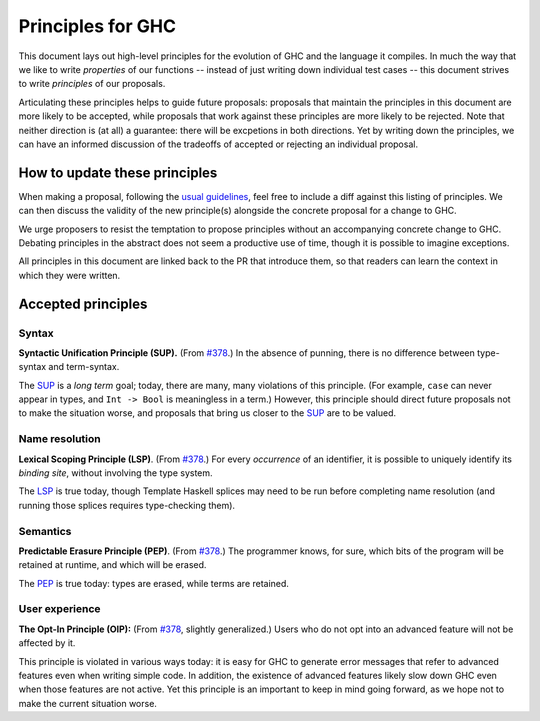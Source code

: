 Principles for GHC
==================

This document lays out high-level principles for the evolution of GHC
and the language it compiles. In much the way that we like to write
*properties* of our functions -- instead of just writing down individual
test cases -- this document strives to write *principles* of our proposals.

Articulating these principles helps to guide future proposals: proposals
that maintain the principles in this document are more likely to be accepted,
while proposals that work against these principles are more likely to be rejected.
Note that neither direction is (at all) a guarantee: there will be excpetions
in both directions. Yet by writing down the principles, we can have an informed
discussion of the tradeoffs of accepted or rejecting an individual proposal.

How to update these principles
------------------------------

When making a proposal, following the `usual guidelines <https://github.com/ghc-proposals/ghc-proposals/#how-to-start-a-new-proposal>`_,
feel free to include a diff against this listing of principles. We can then
discuss the validity of the new principle(s) alongside the concrete proposal for
a change to GHC.

We urge proposers to resist the temptation to propose principles without an
accompanying concrete change to GHC. Debating principles in the abstract does
not seem a productive use of time, though it is possible to imagine exceptions.

All principles in this document are linked back to the PR that introduce them,
so that readers can learn the context in which they were written.

Accepted principles
-------------------

.. _`#378`: https://github.com/ghc-proposals/ghc-proposals/blob/master/proposals/0378-dependent-type-design.rst

Syntax
~~~~~~

.. _SUP:

**Syntactic Unification Principle (SUP).** (From `#378`_.) In the absence of punning, there is
no difference between type-syntax and term-syntax.

The SUP_ is a *long term* goal; today, there are many, many violations of this principle. (For example,
``case`` can never appear in types, and ``Int -> Bool`` is meaningless in a term.) However, this principle
should direct future proposals not to make the situation worse, and proposals that bring us closer to
the SUP_ are to be valued.

Name resolution
~~~~~~~~~~~~~~~

.. _LSP:

**Lexical Scoping Principle (LSP)**. (From `#378`_.) For every *occurrence* of an
identifier, it is possible to uniquely identify its *binding site*, without
involving the type system.

The LSP_ is true today, though Template Haskell splices may need to be run before
completing name resolution (and running those splices requires type-checking them).

Semantics
~~~~~~~~~

.. _PEP:

**Predictable Erasure Principle (PEP)**. (From `#378`_.) The programmer knows, for sure, which bits of the program will be
retained at runtime, and which will be erased.

The PEP_ is true today: types are erased, while terms are retained.

User experience
~~~~~~~~~~~~~~~

.. _OIP:

**The Opt-In Principle (OIP):** (From `#378`_, slightly generalized.) Users who do not opt into an advanced feature will
not be affected by it.

This principle is violated in various ways today: it is easy for GHC to generate error messages that refer to
advanced features even when writing simple code. In addition, the existence of advanced features likely slow
down GHC even when those features are not active. Yet this principle is an important to keep in mind going forward,
as we hope not to make the current situation worse.